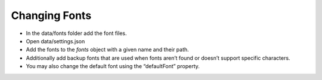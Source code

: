 Changing Fonts
==============

-  In the data/fonts folder add the font files.
-  Open data/settings.json
-  Add the fonts to the *fonts* object with a given name and their path.
-  Additionally add backup fonts that are used when fonts aren’t found
   or doesn’t support specific characters.
-  You may also change the default font using the “defaultFont”
   property.
